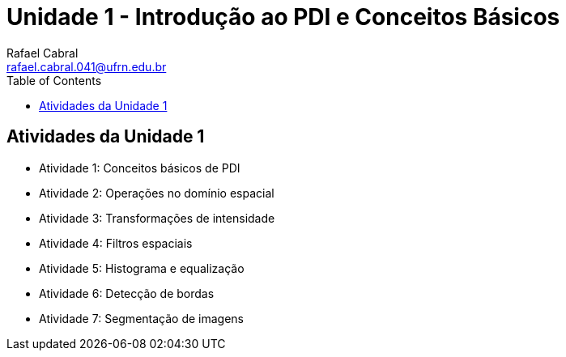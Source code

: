 = Unidade 1 - Introdução ao PDI e Conceitos Básicos
Rafael Cabral <rafael.cabral.041@ufrn.edu.br>
:toc:
:icons:
:source-highlighter: rouge

== Atividades da Unidade 1

* Atividade 1: Conceitos básicos de PDI
* Atividade 2: Operações no domínio espacial
* Atividade 3: Transformações de intensidade
* Atividade 4: Filtros espaciais
* Atividade 5: Histograma e equalização
* Atividade 6: Detecção de bordas
* Atividade 7: Segmentação de imagens
